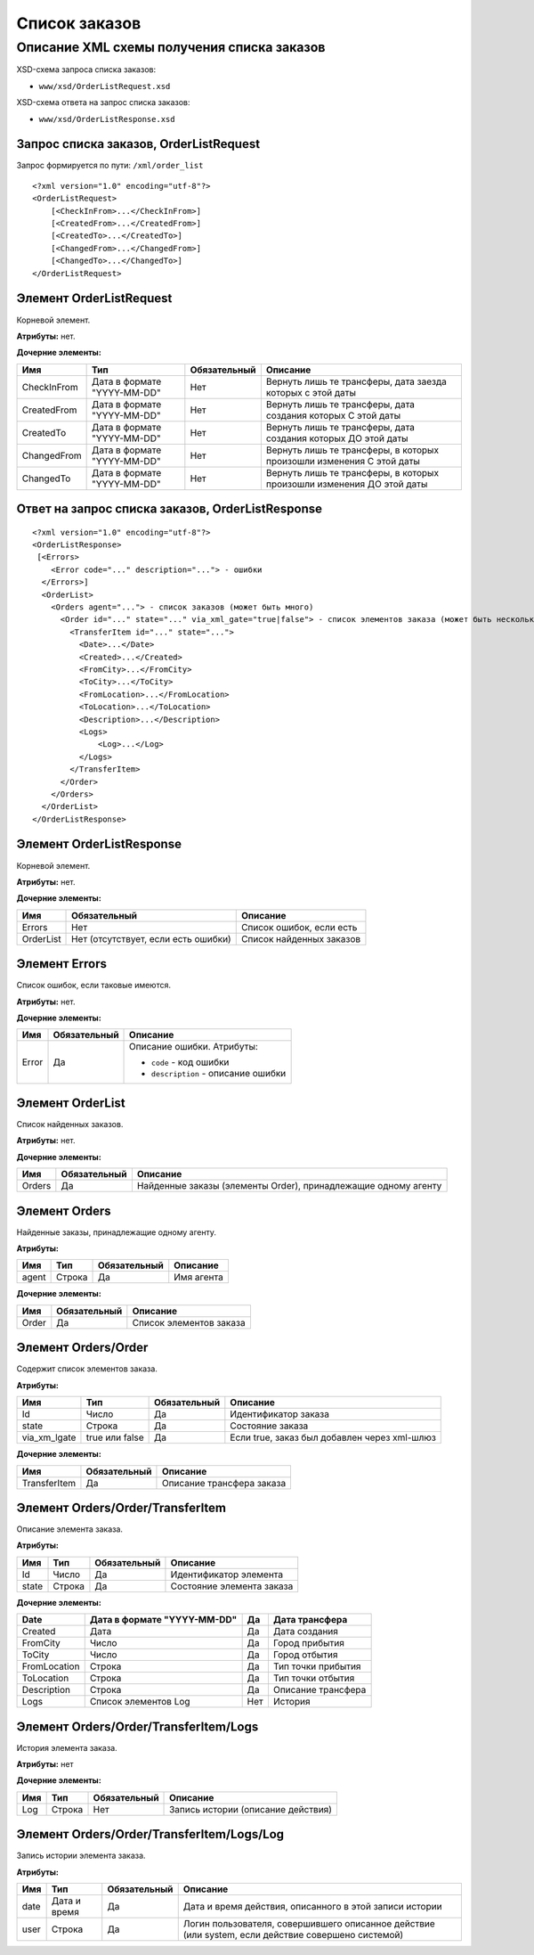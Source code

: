 Список заказов
##############

Описание XML схемы получения списка заказов
===========================================

XSD-схема запроса списка заказов:

-  ``www/xsd/OrderListRequest.xsd``

XSD-схема ответа на запрос списка заказов:

-  ``www/xsd/OrderListResponse.xsd``

Запрос списка заказов, OrderListRequest
---------------------------------------

Запрос формируется по пути: ``/xml/order_list``

::

    <?xml version="1.0" encoding="utf-8"?>
    <OrderListRequest>
        [<CheckInFrom>...</CheckInFrom>]
        [<CreatedFrom>...</CreatedFrom>]
        [<CreatedTo>...</CreatedTo>]
        [<ChangedFrom>...</ChangedFrom>]
        [<ChangedTo>...</ChangedTo>]
    </OrderListRequest>

Элемент OrderListRequest
------------------------

Корневой элемент.

**Атрибуты:** нет.

**Дочерние элементы:**

+-------------+-----------------------------+--------------+-----------------------------------------------------------------------+
| Имя         | Тип                         | Обязательный | Описание                                                              |
+=============+=============================+==============+=======================================================================+
| CheckInFrom | Дата в формате "YYYY-MM-DD" | Нет          | Вернуть лишь те трансферы, дата заезда которых с этой даты            |
+-------------+-----------------------------+--------------+-----------------------------------------------------------------------+
| CreatedFrom | Дата в формате "YYYY-MM-DD" | Нет          | Вернуть лишь те трансферы, дата создания которых С этой даты          |
+-------------+-----------------------------+--------------+-----------------------------------------------------------------------+
| CreatedTo   | Дата в формате "YYYY-MM-DD" | Нет          | Вернуть лишь те трансферы, дата создания которых ДО этой даты         |
+-------------+-----------------------------+--------------+-----------------------------------------------------------------------+
| ChangedFrom | Дата в формате "YYYY-MM-DD" | Нет          | Вернуть лишь те трансферы, в которых произошли изменения С этой даты  |
+-------------+-----------------------------+--------------+-----------------------------------------------------------------------+
| ChangedTo   | Дата в формате "YYYY-MM-DD" | Нет          | Вернуть лишь те трансферы, в которых произошли изменения ДО этой даты |
+-------------+-----------------------------+--------------+-----------------------------------------------------------------------+

Ответ на запрос списка заказов, OrderListResponse
-------------------------------------------------

::

    <?xml version="1.0" encoding="utf-8"?>
    <OrderListResponse>
     [<Errors>
        <Error code="..." description="..."> - ошибки
      </Errors>]
      <OrderList>
        <Orders agent="..."> - список заказов (может быть много)
          <Order id="..." state="..." via_xml_gate="true|false"> - список элементов заказа (может быть несколько)
            <TransferItem id="..." state="...">
              <Date>...</Date>
              <Created>...</Created>
              <FromCity>...</FromCity>
              <ToCity>...</ToCity>
              <FromLocation>...</FromLocation>
              <ToLocation>...</ToLocation>
              <Description>...</Description>
              <Logs>
                  <Log>...</Log>
              </Logs>
            </TransferItem>
          </Order>
        </Orders>
      </OrderList>
    </OrderListResponse>

Элемент OrderListResponse
-------------------------

Корневой элемент.

**Атрибуты:** нет.

**Дочерние элементы:**

+-----------+-------------------------------------+--------------------------+
| Имя       | Обязательный                        | Описание                 |
+===========+=====================================+==========================+
| Errors    | Нет                                 | Список ошибок, если есть |
+-----------+-------------------------------------+--------------------------+
| OrderList | Нет (отсутствует, если есть ошибки) | Список найденных заказов |
+-----------+-------------------------------------+--------------------------+

Элемент Errors
--------------

Список ошибок, если таковые имеются.

**Атрибуты:** нет.

**Дочерние элементы:**

+-------+--------------+--------------------------------------+
| Имя   | Обязательный | Описание                             |
+=======+==============+======================================+
| Error | Да           | Описание ошибки.                     |
|       |              | Атрибуты:                            |
|       |              |                                      |
|       |              | -  ``code`` - код ошибки             |
|       |              | -  ``description`` - описание ошибки |
+-------+--------------+--------------------------------------+

Элемент OrderList
-----------------

Список найденных заказов.

**Атрибуты:** нет.

**Дочерние элементы:**

+----------+----------------+------------------------------------------------------------------+
| Имя      | Обязательный   | Описание                                                         |
+==========+================+==================================================================+
| Orders   | Да             | Найденные заказы (элементы Order), принадлежащие одному агенту   |
+----------+----------------+------------------------------------------------------------------+

Элемент Orders
--------------

Найденные заказы, принадлежащие одному агенту.

**Атрибуты:**

+---------+----------+----------------+--------------+
| Имя     | Тип      | Обязательный   | Описание     |
+=========+==========+================+==============+
| agent   | Строка   | Да             | Имя агента   |
+---------+----------+----------------+--------------+

**Дочерние элементы:**

+---------+----------------+---------------------------+
| Имя     | Обязательный   | Описание                  |
+=========+================+===========================+
| Order   | Да             | Список элементов заказа   |
+---------+----------------+---------------------------+

Элемент Orders/Order
--------------------

Содержит cписок элементов заказа.

**Атрибуты:**

+--------------+----------------+--------------+----------------------------------------------+
| Имя          | Тип            | Обязательный | Описание                                     |
+==============+================+==============+==============================================+
| Id           | Число          | Да           | Идентификатор заказа                         |
+--------------+----------------+--------------+----------------------------------------------+
| state        | Строка         | Да           | Состояние заказа                             |
+--------------+----------------+--------------+----------------------------------------------+
| via_xm_lgate | true или false | Да           | Если true, заказ был добавлен через xml-шлюз |
+--------------+----------------+--------------+----------------------------------------------+

**Дочерние элементы:**

+--------------+--------------+---------------------------+
| Имя          | Обязательный | Описание                  |
+==============+==============+===========================+
| TransferItem | Да           | Описание трансфера заказа |
+--------------+--------------+---------------------------+

Элемент Orders/Order/TransferItem
---------------------------------

Описание элемента заказа.

**Атрибуты:**

+---------+----------+----------------+-----------------------------+
| Имя     | Тип      | Обязательный   | Описание                    |
+=========+==========+================+=============================+
| Id      | Число    | Да             | Идентификатор элемента      |
+---------+----------+----------------+-----------------------------+
| state   | Строка   | Да             | Состояние элемента заказа   |
+---------+----------+----------------+-----------------------------+

**Дочерние элементы:**

+--------------+-----------------------------+-----+--------------------+
| Date         | Дата в формате "YYYY-MM-DD" | Да  | Дата трансфера     |
+==============+=============================+=====+====================+
| Created      | Дата                        | Да  | Дата создания      |
+--------------+-----------------------------+-----+--------------------+
| FromCity     | Число                       | Да  | Город прибытия     |
+--------------+-----------------------------+-----+--------------------+
| ToCity       | Число                       | Да  | Город отбытия      |
+--------------+-----------------------------+-----+--------------------+
| FromLocation | Строка                      | Да  | Тип точки прибытия |
+--------------+-----------------------------+-----+--------------------+
| ToLocation   | Строка                      | Да  | Тип точки отбытия  |
+--------------+-----------------------------+-----+--------------------+
| Description  | Строка                      | Да  | Описание трансфера |
+--------------+-----------------------------+-----+--------------------+
| Logs         | Список элементов Log        | Нет | История            |
+--------------+-----------------------------+-----+--------------------+

Элемент Orders/Order/TransferItem/Logs
--------------------------------------

История элемента заказа.

**Атрибуты:** нет

**Дочерние элементы:**

+-----+--------+--------------+------------------------------------+
| Имя | Тип    | Обязательный | Описание                           |
+=====+========+==============+====================================+
| Log | Строка | Нет          | Запись истории (описание действия) |
+-----+--------+--------------+------------------------------------+

Элемент Orders/Order/TransferItem/Logs/Log
------------------------------------------

Запись истории элемента заказа.

**Атрибуты:**

+------+--------------+--------------+----------------------------------------------------------------------------------------------------+
| Имя  | Тип          | Обязательный | Описание                                                                                           |
+======+==============+==============+====================================================================================================+
| date | Дата и время | Да           | Дата и время действия, описанного в этой записи истории                                            |
+------+--------------+--------------+----------------------------------------------------------------------------------------------------+
| user | Строка       | Да           | Логин пользователя, совершившего описанное действие (или system, если действие совершено системой) |
+------+--------------+--------------+----------------------------------------------------------------------------------------------------+